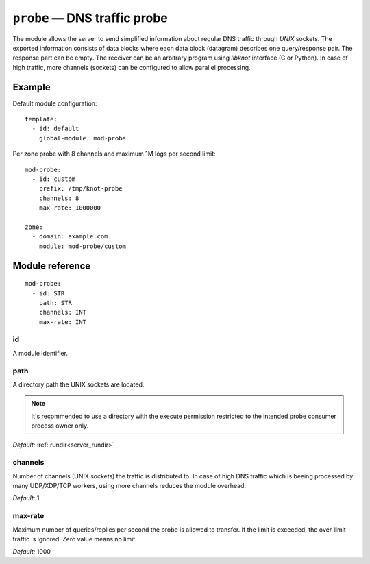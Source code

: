 .. _mod-probe:

``probe`` — DNS traffic probe
=============================

The module allows the server to send simplified information about regular DNS
traffic through *UNIX* sockets. The exported information consists of data blocks
where each data block (datagram) describes one query/response pair. The response
part can be empty. The receiver can be an arbitrary program using *libknot* interface
(C or Python). In case of high traffic, more channels (sockets) can be configured
to allow parallel processing.

Example
-------

Default module configuration::

   template:
     - id: default
       global-module: mod-probe

Per zone probe with 8 channels and maximum 1M logs per second limit::

   mod-probe:
     - id: custom
       prefix: /tmp/knot-probe
       channels: 8
       max-rate: 1000000

   zone:
     - domain: example.com.
       module: mod-probe/custom


Module reference
----------------

::

   mod-probe:
     - id: STR
       path: STR
       channels: INT
       max-rate: INT

.. _mod-probe_id:

id
..

A module identifier.

.. _mod-probe_path:

path
....

A directory path the UNIX sockets are located.

.. NOTE::
   It's recommended to use a directory with the execute permission restricted
   to the intended probe consumer process owner only.

*Default:* :ref:`rundir<server_rundir>`

.. _mod-probe_channels:

channels
........

Number of channels (UNIX sockets) the traffic is distributed to. In case of
high DNS traffic which is beeing processed by many UDP/XDP/TCP workers,
using more channels reduces the module overhead.

*Default:* 1

.. _mod-probe_max-rate:

max-rate
........

Maximum number of queries/replies per second the probe is allowed to transfer.
If the limit is exceeded, the over-limit traffic is ignored. Zero value means
no limit.

*Default:* 1000
